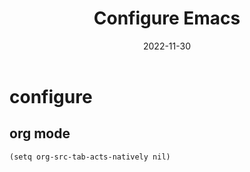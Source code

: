 #+title: Configure Emacs
#+categories[]: development
#+tags[]: editor
#+draft: true
#+date: 2022-11-30

* configure
** org mode

#+begin_src elisp
(setq org-src-tab-acts-natively nil)
#+end_src
